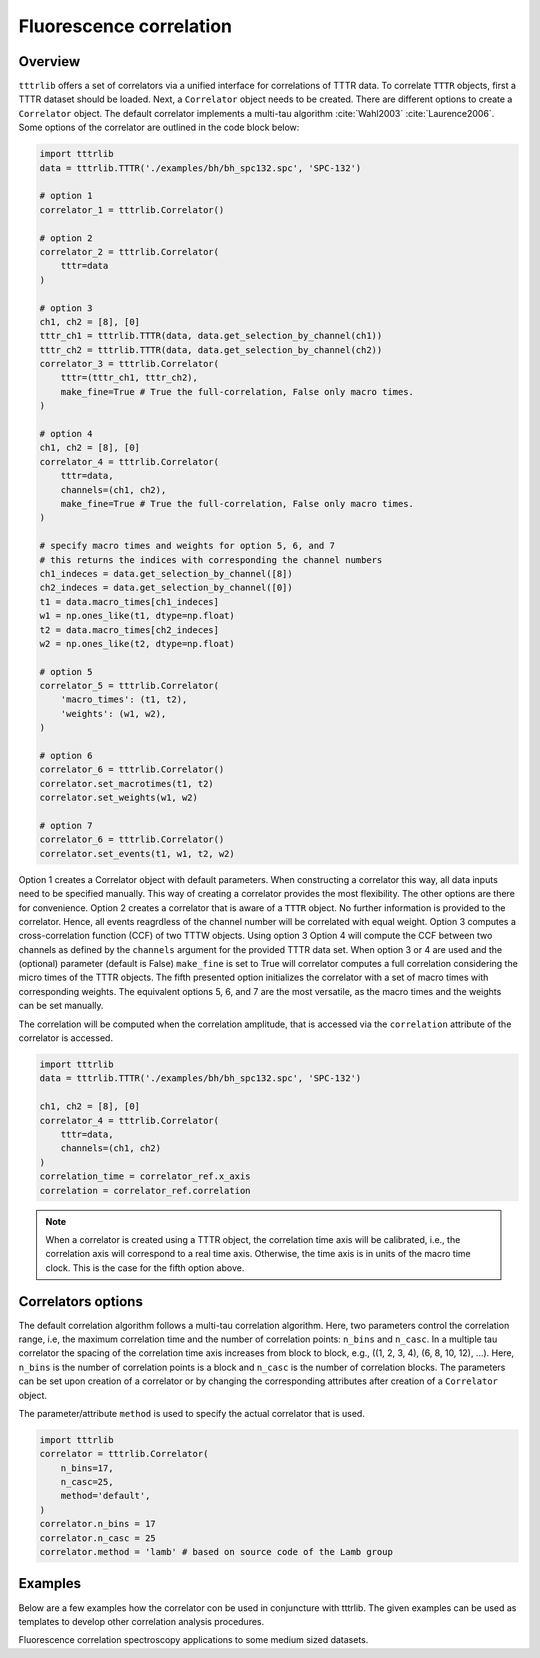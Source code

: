 .. _fcs_examples:
Fluorescence correlation
------------------------

Overview
^^^^^^^^
``tttrlib`` offers a set of correlators via a unified interface for correlations
of TTTR data. To correlate ``TTTR`` objects, first a TTTR dataset should be
loaded. Next, a ``Correlator`` object needs to be created. There are different
options to create a ``Correlator`` object. The default correlator implements a
multi-tau algorithm :cite:`Wahl2003` :cite:`Laurence2006`. Some options of the
correlator  are outlined in the code block below:

.. code-block:: python

    import tttrlib
    data = tttrlib.TTTR('./examples/bh/bh_spc132.spc', 'SPC-132')

    # option 1
    correlator_1 = tttrlib.Correlator()

    # option 2
    correlator_2 = tttrlib.Correlator(
        tttr=data
    )

    # option 3
    ch1, ch2 = [8], [0]
    tttr_ch1 = tttrlib.TTTR(data, data.get_selection_by_channel(ch1))
    tttr_ch2 = tttrlib.TTTR(data, data.get_selection_by_channel(ch2))
    correlator_3 = tttrlib.Correlator(
        tttr=(tttr_ch1, tttr_ch2),
        make_fine=True # True the full-correlation, False only macro times.
    )

    # option 4
    ch1, ch2 = [8], [0]
    correlator_4 = tttrlib.Correlator(
        tttr=data,
        channels=(ch1, ch2),
        make_fine=True # True the full-correlation, False only macro times.
    )

    # specify macro times and weights for option 5, 6, and 7
    # this returns the indices with corresponding the channel numbers
    ch1_indeces = data.get_selection_by_channel([8])
    ch2_indeces = data.get_selection_by_channel([0])
    t1 = data.macro_times[ch1_indeces]
    w1 = np.ones_like(t1, dtype=np.float)
    t2 = data.macro_times[ch2_indeces]
    w2 = np.ones_like(t2, dtype=np.float)

    # option 5
    correlator_5 = tttrlib.Correlator(
        'macro_times': (t1, t2),
        'weights': (w1, w2),
    )

    # option 6
    correlator_6 = tttrlib.Correlator()
    correlator.set_macrotimes(t1, t2)
    correlator.set_weights(w1, w2)

    # option 7
    correlator_6 = tttrlib.Correlator()
    correlator.set_events(t1, w1, t2, w2)


Option 1 creates a Correlator object with default parameters. When constructing
a correlator this way, all data inputs need to be specified manually. This way
of creating a correlator provides the most flexibility. The other options are
there for convenience. Option 2 creates a correlator that is aware of a ``TTTR``
object. No further information is provided to the correlator. Hence, all events
reagrdless of the channel number will be correlated with equal weight. Option 3
computes a cross-correlation function (CCF) of two TTTW objects. Using option 3
Option 4 will compute the CCF between two channels as defined by the ``channels``
argument for the provided TTTR data set. When option 3 or 4 are used and the
(optional) parameter (default is False) ``make_fine`` is set to True will
correlator computes a full correlation considering the micro times of the TTTR
objects. The fifth presented option initializes the correlator with a set of
macro times with corresponding weights. The equivalent options 5, 6, and 7 are
the most versatile, as the macro times and the weights can be set manually.

The correlation will be computed when the correlation amplitude, that is accessed
via the ``correlation`` attribute of the correlator is accessed.

.. code-block:: python

    import tttrlib
    data = tttrlib.TTTR('./examples/bh/bh_spc132.spc', 'SPC-132')

    ch1, ch2 = [8], [0]
    correlator_4 = tttrlib.Correlator(
        tttr=data,
        channels=(ch1, ch2)
    )
    correlation_time = correlator_ref.x_axis
    correlation = correlator_ref.correlation


.. note::
    When a correlator is created using a TTTR object, the correlation time axis
    will be calibrated, i.e., the correlation axis will correspond to a real
    time axis. Otherwise, the time axis is in units of the macro time clock.
    This is the case for the fifth option above.

Correlators options
^^^^^^^^^^^^^^^^^^^
The default correlation algorithm follows a multi-tau correlation algorithm. Here,
two parameters control the correlation range, i.e, the maximum correlation time
and the number of correlation points: ``n_bins`` and ``n_casc``. In a multiple
tau correlator the spacing of the correlation time axis increases from block to
block, e.g., ((1, 2, 3, 4), (6, 8, 10, 12), ...). Here, ``n_bins`` is the number
of correlation points is a block and ``n_casc`` is the number of correlation
blocks. The parameters can be set upon creation of a correlator or by changing
the corresponding attributes after creation of a ``Correlator`` object.

The parameter/attribute ``method`` is used to specify the actual correlator that
is used.

.. code-block:: python

    import tttrlib
    correlator = tttrlib.Correlator(
        n_bins=17,
        n_casc=25,
        method='default',
    )
    correlator.n_bins = 17
    correlator.n_casc = 25
    correlator.method = 'lamb' # based on source code of the Lamb group



Examples
^^^^^^^^
Below are a few examples how the correlator con be used in conjuncture with
tttrlib. The given examples can be used as templates to develop other correlation
analysis procedures.

Fluorescence correlation spectroscopy applications to some medium sized datasets.